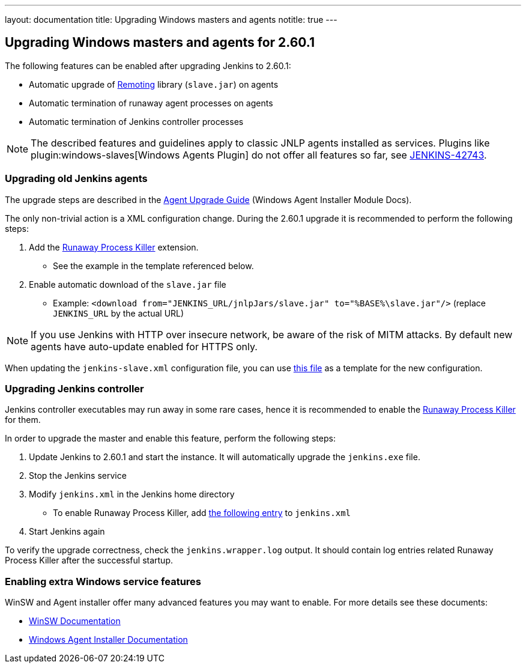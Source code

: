---
layout: documentation
title:  Upgrading Windows masters and agents
notitle: true
---

== Upgrading Windows masters and agents for 2.60.1

The following features can be enabled after upgrading Jenkins to 2.60.1:

* Automatic upgrade of link:https://github.com/jenkinsci/remoting[Remoting] library (`slave.jar`) on agents
* Automatic termination of runaway agent processes on agents
* Automatic termination of Jenkins controller processes

NOTE: The described features and guidelines apply to classic JNLP agents installed as services.
Plugins like plugin:windows-slaves[Windows Agents Plugin] do not offer all features so far, see link:https://issues.jenkins.io/browse/JENKINS-42743[JENKINS-42743].

=== Upgrading old Jenkins agents

The upgrade steps are described in the https://github.com/jenkinsci/windows-slave-installer-module#upgrading-old-agents[Agent Upgrade Guide] (Windows Agent Installer Module Docs).

The only non-trivial action is a XML configuration change.
During the 2.60.1 upgrade it is recommended to perform the following steps:

1. Add the link:https://github.com/kohsuke/winsw/blob/master/doc/extensions/runawayProcessKiller.md[Runaway Process Killer] extension.
 ** See the example in the template referenced below.
2. Enable automatic download of the `slave.jar` file
 ** Example: `<download from="JENKINS_URL/jnlpJars/slave.jar" to="%BASE%\slave.jar"/>` (replace `JENKINS_URL` by the actual URL)

NOTE: If you use Jenkins with HTTP over insecure network, be aware of the risk of MITM attacks.
By default new agents have auto-update enabled for HTTPS only.

When updating the `jenkins-slave.xml` configuration file, you can use
link:https://github.com/jenkinsci/windows-slave-installer-module/blob/windows-slave-installer-1.9/src/main/resources/org/jenkinsci/modules/windows_slave_installer/jenkins-slave.xml[this file]
as a template for the new configuration.

=== Upgrading Jenkins controller

Jenkins controller executables may run away in some rare cases, hence it is recommended to enable the link:https://github.com/kohsuke/winsw/blob/master/doc/extensions/runawayProcessKiller.md[Runaway Process Killer] for them.

In order to upgrade the master and enable this feature, perform the following steps:

1. Update Jenkins to 2.60.1 and start the instance. It will automatically upgrade the `jenkins.exe` file.
2. Stop the Jenkins service
3. Modify `jenkins.xml` in the Jenkins home directory
** To enable Runaway Process Killer, add link:https://github.com/jenkinsci/windows-slave-installer-module/blob/windows-slave-installer-1.9/src/main/resources/org/jenkinsci/modules/windows_slave_installer/jenkins-slave.xml#L62-L75[the following entry] to `jenkins.xml`
4. Start Jenkins again

To verify the upgrade correctness, check the `jenkins.wrapper.log` output.
It should contain log entries related Runaway Process Killer after the successful startup.

=== Enabling extra Windows service features

WinSW and Agent installer offer many advanced features you may want to enable.
For more details see these documents:

* link:https://github.com/kohsuke/winsw/blob/master/README.md[WinSW Documentation]
* link:https://github.com/jenkinsci/windows-slave-installer-module/blob/master/README.md[Windows Agent Installer Documentation]
